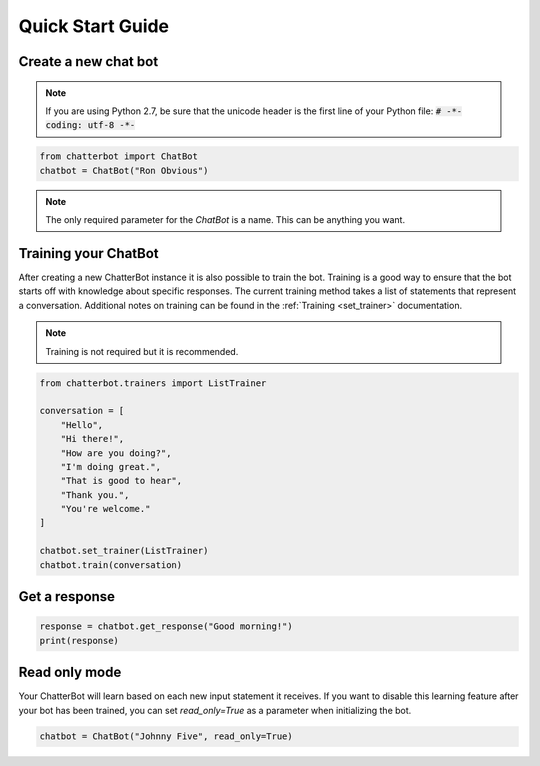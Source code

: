 =================
Quick Start Guide
=================

Create a new chat bot
=====================

.. note::

   If you are using Python 2.7, be sure that the unicode header is the first line of
   your Python file: :code:`# -*- coding: utf-8 -*-`

.. code-block:: python

   from chatterbot import ChatBot
   chatbot = ChatBot("Ron Obvious")

.. note::

   The only required parameter for the `ChatBot` is a name.
   This can be anything you want.

Training your ChatBot
=====================

After creating a new ChatterBot instance it is also possible to train the bot.
Training is a good way to ensure that the bot starts off with knowledge about
specific responses. The current training method takes a list of statements that
represent a conversation.
Additional notes on training can be found in the :ref:`Training <set_trainer>` documentation.

.. note::

   Training is not required but it is recommended.

.. code-block:: python

   from chatterbot.trainers import ListTrainer

   conversation = [
       "Hello",
       "Hi there!",
       "How are you doing?",
       "I'm doing great.",
       "That is good to hear",
       "Thank you.",
       "You're welcome."
   ]

   chatbot.set_trainer(ListTrainer)
   chatbot.train(conversation)

Get a response
==============

.. code-block:: python

   response = chatbot.get_response("Good morning!")
   print(response)

Read only mode
==============

Your ChatterBot will learn based on each new input statement it receives.
If you want to disable this learning feature after your bot has been trained,
you can set `read_only=True` as a parameter when initializing the bot.

.. code-block:: python

   chatbot = ChatBot("Johnny Five", read_only=True)
